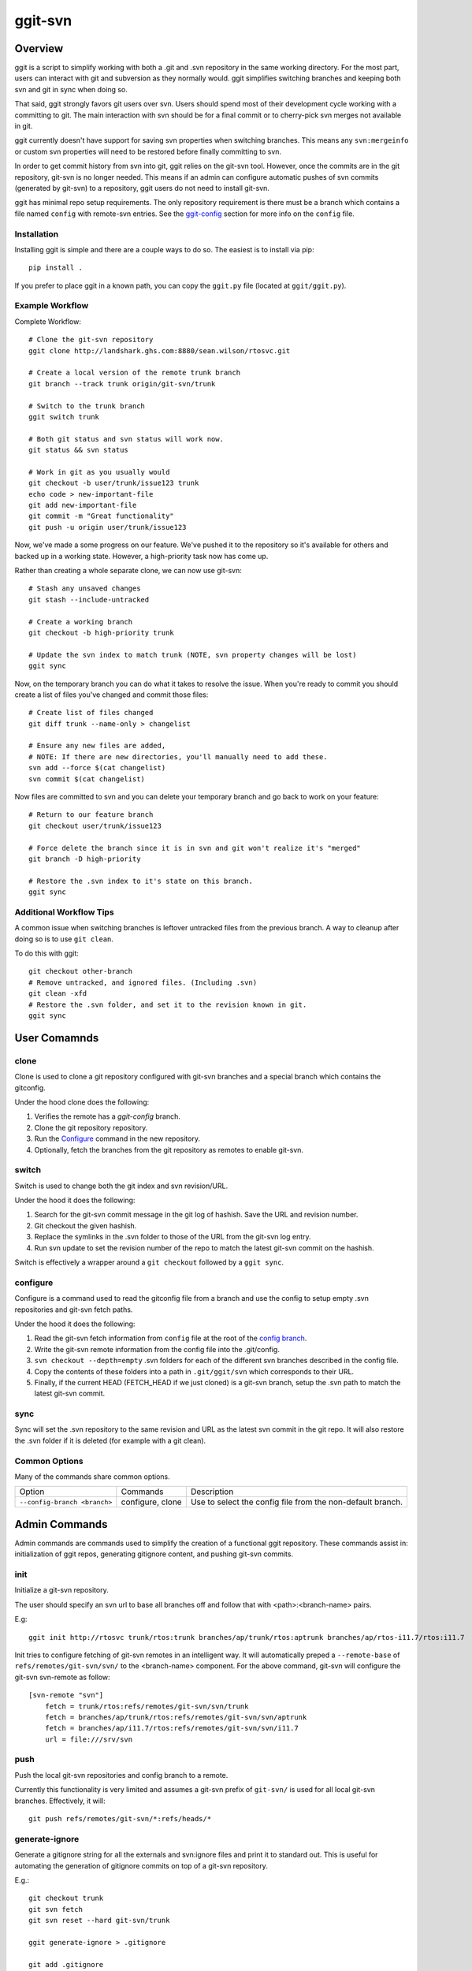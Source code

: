 ========
ggit-svn
========

..
    .. image:: https://img.shields.io/pypi/v/ggit.svg
	    :target: https://pypi.python.org/pypi/ggit
..
    .. image:: https://img.shields.io/travis/spwilson2/ggit.svg
	    :target: https://travis-ci.org/spwilson2/ggit-svn

..
    .. image:: https://readthedocs.org/projects/ggit/badge/?version=latest
        :target: https://ggit.readthedocs.io/en/latest/?badge=latest
        :alt: Documentation Status

Overview
========

ggit is a script to simplify working with both a .git and .svn repository in the same working directory.
For the most part, users can interact with git and subversion as they normally would.
ggit simplifies switching branches and keeping both svn and git in sync when doing so.

That said, ggit strongly favors git users over svn.
Users should spend most of their development cycle working with a committing to git.
The main interaction with svn should be for a final commit or to cherry-pick svn merges not available in git.

ggit currently doesn't have support for saving svn properties when switching branches.
This means any ``svn:mergeinfo`` or custom svn properties will need to be restored before finally committing to svn.

In order to get commit history from svn into git, ggit relies on the git-svn tool.
However, once the commits are in the git repository, git-svn is no longer needed.
This means if an admin can configure automatic pushes of svn commits (generated by git-svn) to a repository, ggit users do not need to install git-svn.

ggit has minimal repo setup requirements.
The only repository requirement is there must be a branch which contains a file named ``config`` with remote-svn entries.
See the ggit-config_ section for more info on the ``config`` file.

Installation
^^^^^^^^^^^^

Installing ggit is simple and there are a couple ways to do so.
The easiest is to install via pip::

    pip install .

If you prefer to place ggit in a known path, you can copy the ``ggit.py`` file (located at ``ggit/ggit.py``).


Example Workflow
^^^^^^^^^^^^^^^^

Complete Workflow::

    # Clone the git-svn repository
    ggit clone http://landshark.ghs.com:8880/sean.wilson/rtosvc.git

    # Create a local version of the remote trunk branch
    git branch --track trunk origin/git-svn/trunk

    # Switch to the trunk branch
    ggit switch trunk

    # Both git status and svn status will work now.
    git status && svn status

    # Work in git as you usually would
    git checkout -b user/trunk/issue123 trunk
    echo code > new-important-file
    git add new-important-file
    git commit -m "Great functionality"
    git push -u origin user/trunk/issue123


Now, we've made a some progress on our feature.
We've pushed it to the repository so it's available for others and backed up in a working state.
However, a high-priority task now has come up.


Rather than creating a whole separate clone, we can now use git-svn::

    # Stash any unsaved changes
    git stash --include-untracked

    # Create a working branch
    git checkout -b high-priority trunk

    # Update the svn index to match trunk (NOTE, svn property changes will be lost)
    ggit sync

Now, on the temporary branch you can do what it takes to resolve the issue.
When you're ready to commit you should create a list of files you've changed and commit those files::

    # Create list of files changed
    git diff trunk --name-only > changelist

    # Ensure any new files are added,
    # NOTE: If there are new directories, you'll manually need to add these.
    svn add --force $(cat changelist)
    svn commit $(cat changelist)

Now files are committed to svn and you can delete your temporary branch and go back to work on your feature::

    # Return to our feature branch
    git checkout user/trunk/issue123

    # Force delete the branch since it is in svn and git won't realize it's "merged"
    git branch -D high-priority

    # Restore the .svn index to it's state on this branch.
    ggit sync


Additional Workflow Tips
^^^^^^^^^^^^^^^^^^^^^^^^


A common issue when switching branches is leftover untracked files from the previous branch.
A way to cleanup after doing so is to use ``git clean``.

To do this with ggit::

    git checkout other-branch
    # Remove untracked, and ignored files. (Including .svn)
    git clean -xfd
    # Restore the .svn folder, and set it to the revision known in git.
    ggit sync

User Comamnds
=============

clone
^^^^^

Clone is used to clone a git repository configured with git-svn branches and a special branch which contains the gitconfig.

Under the hood clone does the following:

1. Verifies the remote has a *ggit-config* branch.
2. Clone the git repository repository.
3. Run the Configure_ command in the new repository.
4. Optionally, fetch the branches from the git repository as remotes to enable git-svn.

switch
^^^^^^

Switch is used to change both the git index and svn revision/URL.

Under the hood it does the following:

1. Search for the git-svn commit message in the git log of hashish.
   Save the URL and revision number.
2. Git checkout the given hashish.
3. Replace the symlinks in the .svn folder to those of the URL from the git-svn log entry.
4. Run svn update to set the revision number of the repo to match the latest git-svn commit on the hashish.


Switch is effectively a wrapper around a ``git checkout`` followed by a  ``ggit sync``.

configure
^^^^^^^^^

Configure is a command used to read the gitconfig file from a branch and use the config to setup empty .svn repositories and git-svn fetch paths.

Under the hood it does the following:

1. Read the git-svn fetch information from ``config`` file at the root of the `config branch <nonstandard_config_branch_>`_.
2. Write the git-svn remote information from the config file into the .git/config.
3. ``svn checkout --depth=empty`` .svn folders for each of the different svn branches described in the config file.
4. Copy the contents of these folders into a path in ``.git/ggit/svn`` which corresponds to their URL.
5. Finally, if the current HEAD (FETCH_HEAD if we just cloned) is a git-svn branch, setup the .svn path to match the latest git-svn commit.


sync
^^^^

Sync will set the .svn repository to the same revision and URL as the latest svn commit in the git repo.
It will also restore the .svn folder if it is deleted (for example with a git clean).


Common Options
^^^^^^^^^^^^^^

Many of the commands share common options.

.. _nonstandard_config_branch:

============================    ================    ==========================================================
Option                          Commands            Description
----------------------------    ----------------    ----------------------------------------------------------

``--config-branch <branch>``    configure, clone    Use to select the config file from the non-default branch.
============================    ================    ==========================================================


Admin Commands
==============

Admin commands are commands used to simplify the creation of a functional ggit repository.
These commands assist in: initialization of ggit repos, generating gitignore content, and pushing git-svn commits.

init
^^^^

Initialize a git-svn repository.

The user should specify an svn url to base all branches off and follow that with <path>:<branch-name> pairs.

E.g::

    ggit init http://rtosvc trunk/rtos:trunk branches/ap/trunk/rtos:aptrunk branches/ap/rtos-i11.7/rtos:i11.7


Init tries to configure fetching of git-svn remotes in an intelligent way.
It will automatically preped a ``--remote-base`` of ``refs/remotes/git-svn/svn/`` to the <branch-name> component.
For the above command, git-svn will configure the git-svn svn-remote as follow::

    [svn-remote "svn"]
        fetch = trunk/rtos:refs/remotes/git-svn/svn/trunk
        fetch = branches/ap/trunk/rtos:refs/remotes/git-svn/svn/aptrunk
        fetch = branches/ap/i11.7/rtos:refs/remotes/git-svn/svn/i11.7
        url = file:///srv/svn


.. Note: Requries git-svn.

push
^^^^

Push the local git-svn repositories and config branch to a remote.

Currently this functionality is very limited and assumes a git-svn prefix of ``git-svn/`` is used for all local git-svn branches.
Effectively, it will::

    git push refs/remotes/git-svn/*:refs/heads/*


generate-ignore
^^^^^^^^^^^^^^^

.. Note: Requries git-svn.

Generate a gitignore string for all the externals and svn:ignore files and print it to standard out.
This is useful for automating the generation of gitignore commits on top of a git-svn repository.

E.g.::

    git checkout trunk
    git svn fetch
    git svn reset --hard git-svn/trunk

    ggit generate-ignore > .gitignore

    git add .gitignore
    git commit -m "Add autogenerated gitignore file."


Advanced Details
================

git-svn
^^^^^^^

ggit alone isn't a solution to working with subversion in git.
ggit isn't advanced enough to create commits from svn into git.
To automate this process use the perl tool, git-svn.
On ubuntu you can install git-svn from the git-svn package::

    sudo apt install git-svn


Repository Confguration
=======================

ggit-config
^^^^^^^^^^^

A ggit repository uses a configuration file to setup and manage git-svn branches.
The config uses the same format as the git config.
(Under the hood, the git config command is utilized.)
There are two required configuration attributes for svn-remotes.

* ``url`` is the base URL for the subversion repository.
* ``fetch`` options specify different branches to create from the svn repository
  the format is::

      <path from svn root>:refs/remotes/<branch-name>

As a complete example::

    [svn-remote "svn"]
            url = http://rtosvc/
            fetch = trunk/rtos:refs/remotes/git-svn/trunk
            fetch = branches/ap/trunk/rtos:refs/remotes/git-svn/aptrunk
            fetch = branches/ap/i11.7/rtos:refs/remotes/git-svn/i11.7

BUGS
====

Cherry picking from a git-svn branch
^^^^^^^^^^^^^^^^^^^^^^^^^^^^^^^^^^^^

ggit looks at the latest git-svn commit in the log to find the svn URL we are on.
Because of this you can run into issues when cherry-picking between git-svn branches.
To fix this issue, you will need to change cherry-picked commit messages to remove the git-svn tag.

For example::

    # We are on branch trunk and want to cherry pick the most recent commit from svn/devel
    git cherry-pick svn/devel

    # Edit the TODO LIST to "reword" for all commits
    git rebase -i HEAD^
     # or since we only cherry-picked a single commit, a git --amend would work as well.


.. Developer-Note:
    We could work around this issue by also peeking at the earliest git log message.
    However, if we do so, and a git-svn branch was rebased onto another (to
    show their related history) then we would run into the same issue without
    a simple workaround.



Credits
-------

This package was created with Cookiecutter_ and the `audreyr/cookiecutter-pypackage`_ project template.

.. _Cookiecutter: https://github.com/audreyr/cookiecutter
.. _`audreyr/cookiecutter-pypackage`: https://github.com/audreyr/cookiecutter-pypackage
